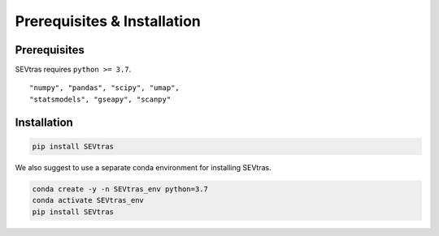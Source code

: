 Prerequisites & Installation
-------------------------------

Prerequisites
````````````````

SEVtras requires ``python >= 3.7``\.

::

    "numpy", "pandas", "scipy", "umap",
    "statsmodels", "gseapy", "scanpy"

Installation
````````````````

.. code-block:: bash

    pip install SEVtras

We also suggest to use a separate conda environment for installing SEVtras. 

.. code-block:: bash

    conda create -y -n SEVtras_env python=3.7
    conda activate SEVtras_env
    pip install SEVtras

